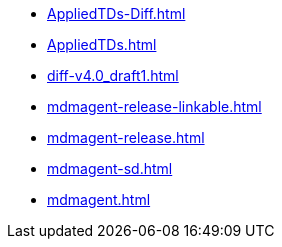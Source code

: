 * https://commoncriteria.github.io/mdmagent/master/AppliedTDs-Diff.html[AppliedTDs-Diff.html]
* https://commoncriteria.github.io/mdmagent/master/AppliedTDs.html[AppliedTDs.html]
* https://commoncriteria.github.io/mdmagent/master/diff-v4.0_draft1.html[diff-v4.0_draft1.html]
* https://commoncriteria.github.io/mdmagent/master/mdmagent-release-linkable.html[mdmagent-release-linkable.html]
* https://commoncriteria.github.io/mdmagent/master/mdmagent-release.html[mdmagent-release.html]
* https://commoncriteria.github.io/mdmagent/master/mdmagent-sd.html[mdmagent-sd.html]
* https://commoncriteria.github.io/mdmagent/master/mdmagent.html[mdmagent.html]
